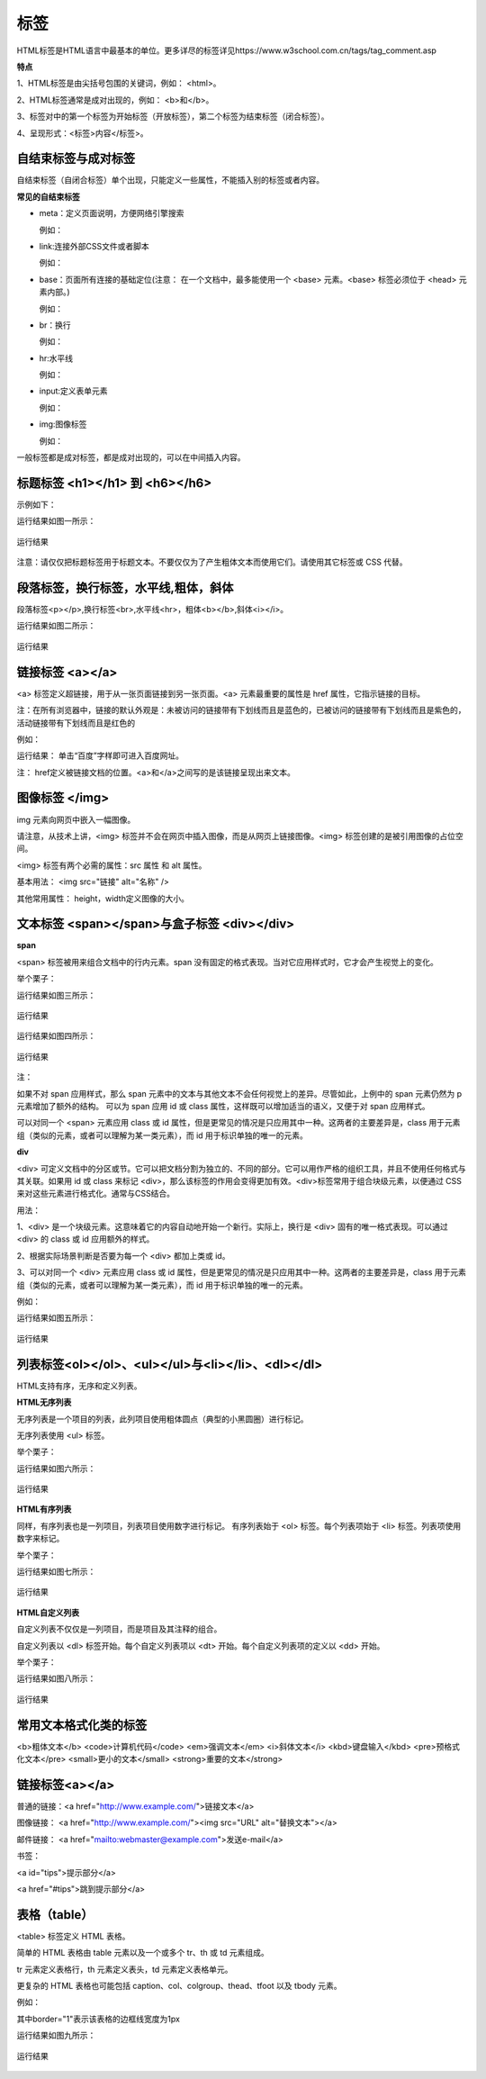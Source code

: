 
标签
============================================

HTML标签是HTML语言中最基本的单位。更多详尽的标签详见https://www.w3school.com.cn/tags/tag_comment.asp

**特点**

1、HTML标签是由尖括号包围的关键词，例如： <html>。

2、HTML标签通常是成对出现的，例如： <b>和</b>。

3、标签对中的第一个标签为开始标签（开放标签），第二个标签为结束标签（闭合标签）。

4、呈现形式：<标签>内容</标签>。

自结束标签与成对标签
~~~~~~~~~~~~~~~~~~~~~~~~~~~~~~~~~~~~~~~~~~~~~

自结束标签（自闭合标签）单个出现，只能定义一些属性，不能插入别的标签或者内容。

**常见的自结束标签**

- meta：定义页面说明，方便网络引擎搜索
  
  例如： 

  .. code-block:: html
    :linenos:


    <meta charset = "utf-8">

- link:连接外部CSS文件或者脚本

  例如：

  .. code-block:: html
    :linenos:


    <link rel="stylesheet" type="text/css" href="mystyle.css">

- base：页面所有连接的基础定位(注意： 在一个文档中，最多能使用一个 <base> 元素。<base> 标签必须位于 <head> 元素内部。)

  例如： 

  .. code-block:: html
    :linenos:


    <base href="http://www.runoob.com/" target="_blank">    

- br：换行

  例如： 

  .. code-block:: html
    :linenos:


    <p>哈<br>哈<p>

- hr:水平线

  例如： 

  .. code-block:: html
    :linenos:


    <p>HTML</p>
    <hr>
    <h1>CSS</h1>

- input:定义表单元素

  例如： 

  .. code-block:: html
    :linenos:


    <input type="text" name="FirstName" value="Mickey">

- img:图像标签

  例如：

  .. code-block::
    :linenos:


    <img src="smiley-2.gif" alt="Smiley face" width="42" height="42">

一般标签都是成对标签，都是成对出现的，可以在中间插入内容。

标题标签 <h1></h1> 到 <h6></h6>
~~~~~~~~~~~~~~~~~~~~~~~~~~~~~~~~~~~~~~~~~~~~~

示例如下：

.. code-block:: html
    :linenos:


    <html>
    <body>
    <h1>This is heading 1</h1>
    <h2>This is heading 2</h2>
    <h3>This is heading 3</h3>
    <h4>This is heading 4</h4>
    <h5>This is heading 5</h5>
    <h6>This is heading 6</h6>
    </body>
    </html>

运行结果如图一所示：

.. figure:: media/标签/3.51.png
  :align: center
  :alt: error

  运行结果

注意：请仅仅把标题标签用于标题文本。不要仅仅为了产生粗体文本而使用它们。请使用其它标签或 CSS 代替。

段落标签，换行标签，水平线,粗体，斜体
~~~~~~~~~~~~~~~~~~~~~~~~~~~~~~~~~~~~~~~~~~~~~

段落标签<p></p>,换行标签<br>,水平线<hr>，粗体<b></b>,斜体<i></i>。

.. code-block:: html
    :linenos:

    <html>
    <body>
    <p>hr <b>标签定义水平线：</b></p>
    <hr />
    <p><i>这是段落。<i></p>
    <hr />
    <p>这是<br>段落。</p>
    </body>
    </html>

运行结果如图二所示：

.. figure:: media/标签/3.52.png
  :align: center
  :alt: error

  运行结果

链接标签 <a></a>
~~~~~~~~~~~~~~~~~~~~~~~~~~~~~~~~~~~~~~~~~~~~~

<a> 标签定义超链接，用于从一张页面链接到另一张页面。<a> 元素最重要的属性是 href 属性，它指示链接的目标。

注：在所有浏览器中，链接的默认外观是：未被访问的链接带有下划线而且是蓝色的，已被访问的链接带有下划线而且是紫色的，活动链接带有下划线而且是红色的

例如： 

.. code-block:: html
  :linenos:


  <a href="https://www.baidu.com">百度</a>

运行结果： 单击“百度”字样即可进入百度网址。

注： href定义被链接文档的位置。<a>和</a>之间写的是该链接呈现出来文本。

图像标签 </img>
~~~~~~~~~~~~~~~~~~~~~~~~~~~~~~~~~~~~~~~~~~~~~

img 元素向网页中嵌入一幅图像。

请注意，从技术上讲，<img> 标签并不会在网页中插入图像，而是从网页上链接图像。<img> 标签创建的是被引用图像的占位空间。

<img> 标签有两个必需的属性：src 属性 和 alt 属性。

基本用法： <img src="链接"  alt="名称" />

其他常用属性： height，width定义图像的大小。


文本标签 <span></span>与盒子标签 <div></div>
~~~~~~~~~~~~~~~~~~~~~~~~~~~~~~~~~~~~~~~~~~~~~~~~

**span**

<span> 标签被用来组合文档中的行内元素。span 没有固定的格式表现。当对它应用样式时，它才会产生视觉上的变化。

举个栗子：

.. code-block:: html
  :linenos:


  <p><span>some text.</span>some other text.</p>

运行结果如图三所示：

.. figure:: media/标签/3.53.png
  :align: center
  :alt: error

  运行结果

.. code-block:: html
  :linenos:


  <p><span style="color:red;">some text.</span>some other text.</p>

运行结果如图四所示：

.. figure:: media/标签/3.54.png
  :align: center
  :alt: error

  运行结果

注： 

如果不对 span 应用样式，那么 span 元素中的文本与其他文本不会任何视觉上的差异。尽管如此，上例中的 span 元素仍然为 p 元素增加了额外的结构。
可以为 span 应用 id 或 class 属性，这样既可以增加适当的语义，又便于对 span 应用样式。

可以对同一个 <span> 元素应用 class 或 id 属性，但是更常见的情况是只应用其中一种。这两者的主要差异是，class 用于元素组（类似的元素，或者可以理解为某一类元素），而 id 用于标识单独的唯一的元素。

**div**

<div> 可定义文档中的分区或节。它可以把文档分割为独立的、不同的部分。它可以用作严格的组织工具，并且不使用任何格式与其关联。如果用 id 或 class 来标记 <div>，那么该标签的作用会变得更加有效。<div>标签常用于组合块级元素，以便通过 CSS 来对这些元素进行格式化。通常与CSS结合。

用法： 

1、<div> 是一个块级元素。这意味着它的内容自动地开始一个新行。实际上，换行是 <div> 固有的唯一格式表现。可以通过 <div> 的 class 或 id 应用额外的样式。

2、根据实际场景判断是否要为每一个 <div> 都加上类或 id。

3、可以对同一个 <div> 元素应用 class 或 id 属性，但是更常见的情况是只应用其中一种。这两者的主要差异是，class 用于元素组（类似的元素，或者可以理解为某一类元素），而 id 用于标识单独的唯一的元素。

例如：

.. code-block:: html
    :linenos:


    <!DOCTYPE html>
    <html>
    <head> 
    <meta charset="utf-8"> 
    <title>test</title> 
    </head>
    <body>
    <p>这是一些文本。</p>
    <div style="color:blueviolet">
        <h3>这是一个在 div 元素中的标题。</h3>
        <p>这是一个在 div 元素中的文本。</p>
    </div>
    <p>这是一些文本。</p>
    </body>
    </html>

运行结果如图五所示：

.. figure:: media/标签/3.55.png
  :align: center
  :alt: error

  运行结果

列表标签<ol></ol>、<ul></ul>与<li></li>、<dl></dl>
~~~~~~~~~~~~~~~~~~~~~~~~~~~~~~~~~~~~~~~~~~~~~~~~~~~~~~~~~

HTML支持有序，无序和定义列表。

**HTML无序列表**

无序列表是一个项目的列表，此列项目使用粗体圆点（典型的小黑圆圈）进行标记。

无序列表使用 <ul> 标签。 

举个栗子：

.. code-block:: html
  :linenos:


  <ul>
  <li>Coffee</li>
  <li>Milk</li>
  </ul>

运行结果如图六所示：

.. figure:: media/标签/3.56.png
  :align: center
  :alt: error

  运行结果

**HTML有序列表**

同样，有序列表也是一列项目，列表项目使用数字进行标记。 有序列表始于 <ol> 标签。每个列表项始于 <li> 标签。列表项使用数字来标记。

举个栗子：

.. code-block:: html
  :linenos:


  <ol>
  <li>Coffee</li>
  <li>Milk</li>
  </ol>

运行结果如图七所示：

.. figure:: media/标签/3.57.png
  :align: center
  :alt: error

  运行结果

**HTML自定义列表**

自定义列表不仅仅是一列项目，而是项目及其注释的组合。

自定义列表以 <dl> 标签开始。每个自定义列表项以 <dt> 开始。每个自定义列表项的定义以 <dd> 开始。

举个栗子：

.. code-block:: html
  :linenos:


  <dl>
  <dt>A</dt>
  <dd>- black</dd>
  <dt>B</dt>
  <dd>- white</dd>
  </dl>

运行结果如图八所示：

.. figure:: media/标签/3.58.png
  :align: center
  :alt: error

  运行结果

常用文本格式化类的标签
~~~~~~~~~~~~~~~~~~~~~~~~

<b>粗体文本</b>
<code>计算机代码</code>
<em>强调文本</em>
<i>斜体文本</i>
<kbd>键盘输入</kbd> 
<pre>预格式化文本</pre>
<small>更小的文本</small>
<strong>重要的文本</strong>

链接标签<a></a>
~~~~~~~~~~~~~~~~~~~~

普通的链接：<a href="http://www.example.com/">链接文本</a>

图像链接： <a href="http://www.example.com/"><img src="URL" alt="替换文本"></a>

邮件链接： <a href="mailto:webmaster@example.com">发送e-mail</a>

书签：

<a id="tips">提示部分</a>

<a href="#tips">跳到提示部分</a>

表格（table）
~~~~~~~~~~~~~~

<table> 标签定义 HTML 表格。

简单的 HTML 表格由 table 元素以及一个或多个 tr、th 或 td 元素组成。

tr 元素定义表格行，th 元素定义表头，td 元素定义表格单元。

更复杂的 HTML 表格也可能包括 caption、col、colgroup、thead、tfoot 以及 tbody 元素。

例如：

.. code-block:: html
  :linenos:


  <table border="1">
  <tr>
    <th>表格标题</th>
    <th>表格标题</th>
  </tr>
  <tr>
    <td>表格数据</td>
    <td>表格数据</td>
  </tr>
  </table>


其中border="1"表示该表格的边框线宽度为1px

运行结果如图九所示：

.. figure:: media/标签/3.59.png
    :align: center
    :alt: error
  
    运行结果

